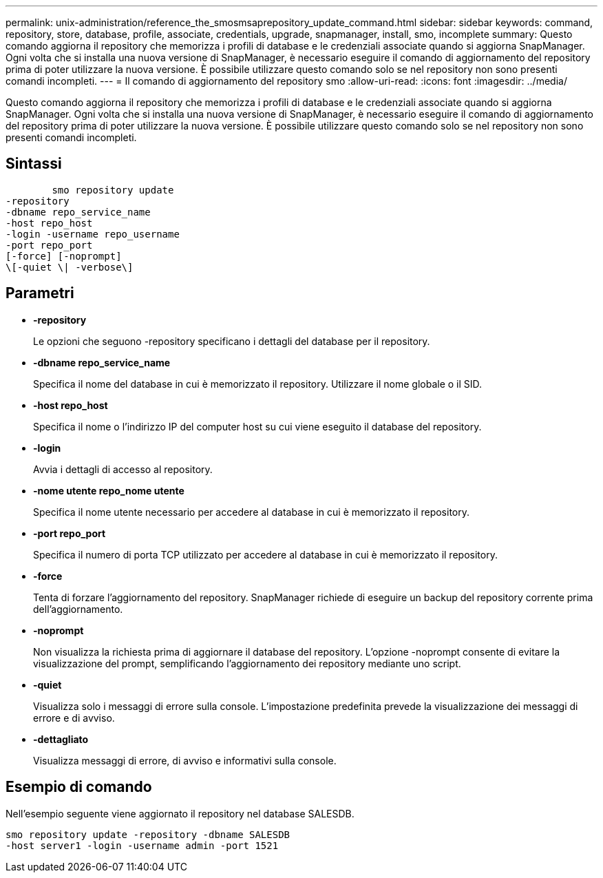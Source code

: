 ---
permalink: unix-administration/reference_the_smosmsaprepository_update_command.html 
sidebar: sidebar 
keywords: command, repository, store, database, profile, associate, credentials, upgrade, snapmanager, install, smo, incomplete 
summary: Questo comando aggiorna il repository che memorizza i profili di database e le credenziali associate quando si aggiorna SnapManager. Ogni volta che si installa una nuova versione di SnapManager, è necessario eseguire il comando di aggiornamento del repository prima di poter utilizzare la nuova versione. È possibile utilizzare questo comando solo se nel repository non sono presenti comandi incompleti. 
---
= Il comando di aggiornamento del repository smo
:allow-uri-read: 
:icons: font
:imagesdir: ../media/


[role="lead"]
Questo comando aggiorna il repository che memorizza i profili di database e le credenziali associate quando si aggiorna SnapManager. Ogni volta che si installa una nuova versione di SnapManager, è necessario eseguire il comando di aggiornamento del repository prima di poter utilizzare la nuova versione. È possibile utilizzare questo comando solo se nel repository non sono presenti comandi incompleti.



== Sintassi

[listing]
----

        smo repository update
-repository
-dbname repo_service_name
-host repo_host
-login -username repo_username
-port repo_port
[-force] [-noprompt]
\[-quiet \| -verbose\]
----


== Parametri

* *-repository*
+
Le opzioni che seguono -repository specificano i dettagli del database per il repository.

* *-dbname repo_service_name*
+
Specifica il nome del database in cui è memorizzato il repository. Utilizzare il nome globale o il SID.

* *-host repo_host*
+
Specifica il nome o l'indirizzo IP del computer host su cui viene eseguito il database del repository.

* *-login*
+
Avvia i dettagli di accesso al repository.

* *-nome utente repo_nome utente*
+
Specifica il nome utente necessario per accedere al database in cui è memorizzato il repository.

* *-port repo_port*
+
Specifica il numero di porta TCP utilizzato per accedere al database in cui è memorizzato il repository.

* *-force*
+
Tenta di forzare l'aggiornamento del repository. SnapManager richiede di eseguire un backup del repository corrente prima dell'aggiornamento.

* *-noprompt*
+
Non visualizza la richiesta prima di aggiornare il database del repository. L'opzione -noprompt consente di evitare la visualizzazione del prompt, semplificando l'aggiornamento dei repository mediante uno script.

* *-quiet*
+
Visualizza solo i messaggi di errore sulla console. L'impostazione predefinita prevede la visualizzazione dei messaggi di errore e di avviso.

* *-dettagliato*
+
Visualizza messaggi di errore, di avviso e informativi sulla console.





== Esempio di comando

Nell'esempio seguente viene aggiornato il repository nel database SALESDB.

[listing]
----
smo repository update -repository -dbname SALESDB
-host server1 -login -username admin -port 1521
----